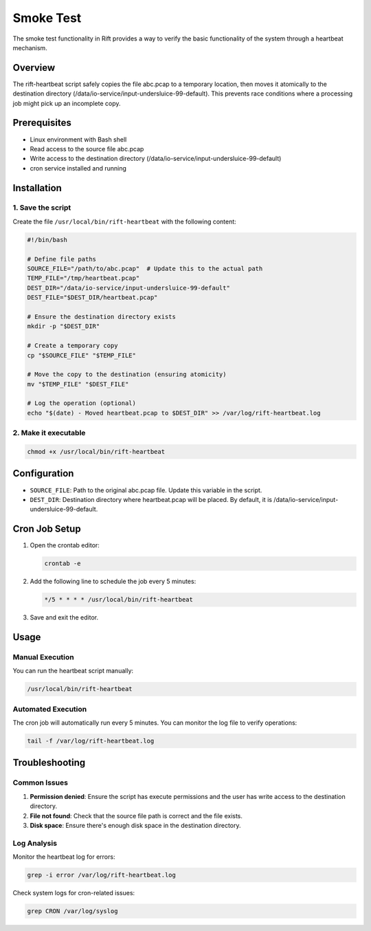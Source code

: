 Smoke Test
=========

The smoke test functionality in Rift provides a way to verify the basic functionality of the system through a heartbeat mechanism.

Overview
--------

The rift-heartbeat script safely copies the file abc.pcap to a temporary location, then moves it atomically to the destination directory (/data/io-service/input-undersluice-99-default). This prevents race conditions where a processing job might pick up an incomplete copy.

Prerequisites
------------

* Linux environment with Bash shell
* Read access to the source file abc.pcap
* Write access to the destination directory (/data/io-service/input-undersluice-99-default)
* cron service installed and running

Installation
-----------

1. Save the script
~~~~~~~~~~~~~~~~

Create the file ``/usr/local/bin/rift-heartbeat`` with the following content:

.. code-block:: bash

   #!/bin/bash

   # Define file paths
   SOURCE_FILE="/path/to/abc.pcap"  # Update this to the actual path
   TEMP_FILE="/tmp/heartbeat.pcap"
   DEST_DIR="/data/io-service/input-undersluice-99-default"
   DEST_FILE="$DEST_DIR/heartbeat.pcap"

   # Ensure the destination directory exists
   mkdir -p "$DEST_DIR"

   # Create a temporary copy
   cp "$SOURCE_FILE" "$TEMP_FILE"

   # Move the copy to the destination (ensuring atomicity)
   mv "$TEMP_FILE" "$DEST_FILE"

   # Log the operation (optional)
   echo "$(date) - Moved heartbeat.pcap to $DEST_DIR" >> /var/log/rift-heartbeat.log

2. Make it executable
~~~~~~~~~~~~~~~~~~~

.. code-block:: bash

   chmod +x /usr/local/bin/rift-heartbeat

Configuration
------------

* ``SOURCE_FILE``: Path to the original abc.pcap file. Update this variable in the script.
* ``DEST_DIR``: Destination directory where heartbeat.pcap will be placed. By default, it is /data/io-service/input-undersluice-99-default.

Cron Job Setup
-------------

1. Open the crontab editor:

   .. code-block:: bash

      crontab -e

2. Add the following line to schedule the job every 5 minutes:

   .. code-block:: bash

      */5 * * * * /usr/local/bin/rift-heartbeat

3. Save and exit the editor.

Usage
-----

Manual Execution
~~~~~~~~~~~~~~

You can run the heartbeat script manually:

.. code-block:: bash

   /usr/local/bin/rift-heartbeat

Automated Execution
~~~~~~~~~~~~~~~~~

The cron job will automatically run every 5 minutes. You can monitor the log file to verify operations:

.. code-block:: bash

   tail -f /var/log/rift-heartbeat.log

Troubleshooting
--------------

Common Issues
~~~~~~~~~~~~

1. **Permission denied**: Ensure the script has execute permissions and the user has write access to the destination directory.

2. **File not found**: Check that the source file path is correct and the file exists.

3. **Disk space**: Ensure there's enough disk space in the destination directory.

Log Analysis
~~~~~~~~~~~

Monitor the heartbeat log for errors:

.. code-block:: bash

   grep -i error /var/log/rift-heartbeat.log

Check system logs for cron-related issues:

.. code-block:: bash

   grep CRON /var/log/syslog 